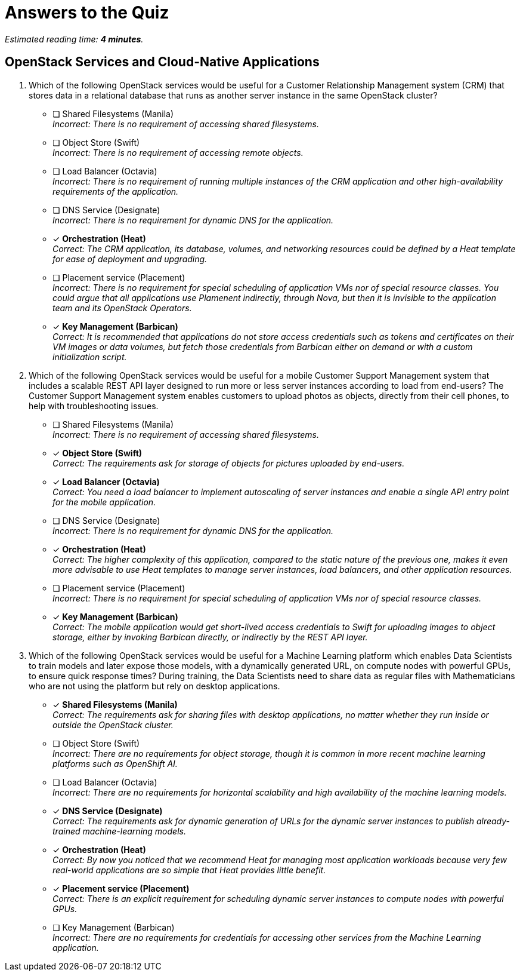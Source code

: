 :time_estimate: 4

= Answers to the Quiz

_Estimated reading time: *{time_estimate} minutes*._

== OpenStack Services and Cloud-Native Applications

1. Which of the following OpenStack services would be useful for a Customer Relationship Management system (CRM) that stores data in a relational database that runs as another server instance in the same OpenStack cluster?

* [ ] Shared Filesystems (Manila) +
_Incorrect: There is no requirement of accessing shared filesystems._

* [ ] Object Store (Swift) +
_Incorrect: There is no requirement of accessing remote objects._

* [ ] Load Balancer (Octavia) +
_Incorrect: There is no requirement of running multiple instances of the CRM application and other high-availability requirements of the application._

* [ ] DNS Service (Designate) +
_Incorrect: There is no requirement for dynamic DNS for the application._

* [x] *Orchestration (Heat)* +
_Correct: The CRM application, its database, volumes, and networking resources could be defined by a Heat template for ease of deployment and upgrading._

* [ ] Placement service (Placement) +
_Incorrect: There is no requirement for special scheduling of application VMs nor of special resource classes. You could argue that all applications use Plamenent indirectly, through Nova, but then it is invisible to the application team and its OpenStack Operators._

* [x] *Key Management (Barbican)* +
_Correct: It is recommended that applications do not store access credentials such as tokens and certificates on their VM images or data volumes, but fetch those credentials from Barbican either on demand or with a custom initialization script._

2. Which of the following OpenStack services would be useful for a mobile Customer Support Management system that includes a scalable REST API layer designed to run more or less server instances according to load from end-users? The Customer Support Management system enables customers to upload photos as objects, directly from their cell phones, to help with troubleshooting issues.

* [ ] Shared Filesystems (Manila) +
_Incorrect: There is no requirement of accessing shared filesystems._

* [x] *Object Store (Swift)* +
_Correct: The requirements ask for storage of objects for pictures uploaded by end-users._

* [x] *Load Balancer (Octavia)* +
_Correct: You need a load balancer to implement autoscaling of server instances and enable a single API entry point for the mobile application._

* [ ] DNS Service (Designate) +
_Incorrect: There is no requirement for dynamic DNS for the application._

* [x] *Orchestration (Heat)* +
_Correct: The higher complexity of this application, compared to the static nature of the previous one, makes it even more advisable to use Heat templates to manage server instances, load balancers, and other application resources._

* [ ] Placement service (Placement) +
_Incorrect: There is no requirement for special scheduling of application VMs nor of special resource classes._

* [x] *Key Management (Barbican)* +
_Correct: The mobile application would get short-lived access credentials to Swift for uploading images to object storage, either by invoking Barbican directly, or indirectly by the REST API layer._

3. Which of the following OpenStack services would be useful for a Machine Learning platform which enables Data Scientists to train models and later expose those models, with a dynamically generated URL, on compute nodes with powerful GPUs, to ensure quick response times? During training, the Data Scientists need to share data as regular files with Mathematicians who are not using the platform but rely on desktop applications.

* [x] *Shared Filesystems (Manila)* +
_Correct: The requirements ask for sharing files with desktop applications, no matter whether they run inside or outside the OpenStack cluster._

* [ ] Object Store (Swift) +
_Incorrect: There are no requirements for object storage, though it is common in more recent machine learning platforms such as OpenShift AI._

* [ ] Load Balancer (Octavia) +
_Incorrect: There are no requirements for horizontal scalability and high availability of the machine learning models._

* [x] *DNS Service (Designate)* +
_Correct: The requirements ask for dynamic generation of URLs for the dynamic server instances to publish already-trained machine-learning models._

* [x] *Orchestration (Heat)* +
_Correct: By now you noticed that we recommend Heat for managing most application workloads because very few real-world applications are so simple that Heat provides little benefit._

* [x] *Placement service (Placement)* +
_Correct: There is an explicit requirement for scheduling dynamic server instances to compute nodes with powerful GPUs._

* [ ] Key Management (Barbican) +
_Incorrect: There are no requirements for credentials for accessing other services from the Machine Learning application._
